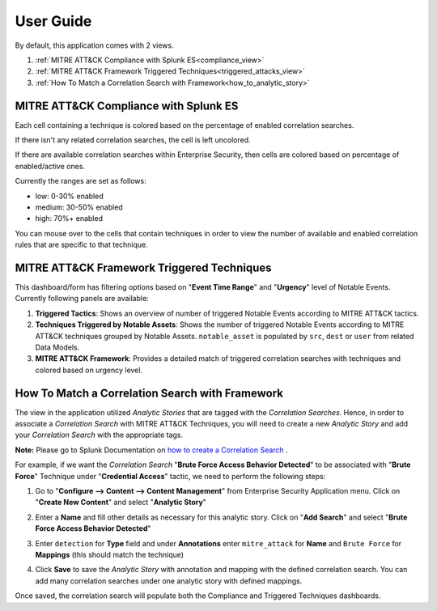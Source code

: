 .. _userguide:


**********
User Guide
**********

By default, this application comes with 2 views.

1. :ref:`MITRE ATT&CK Compliance with Splunk ES<compliance_view>`

2. :ref:`MITRE ATT&CK Framework Triggered Techniques<triggered_attacks_view>`

3. :ref:`How To Match a Correlation Search with Framework<how_to_analytic_story>`

.. _compliance_view:

MITRE ATT&CK Compliance with Splunk ES
======================================


Each cell containing a technique is colored based on the percentage of enabled correlation searches.

If there isn't any related correlation searches, the cell is left uncolored.

If there are available correlation searches within Enterprise Security, then cells are colored based on percentage of enabled/active ones.

Currently the ranges are set as follows:

* low: 0-30% enabled
* medium: 30-50% enabled
* high: 70%+ enabled


You can mouse over to the cells that contain techniques in order to view the number of available and enabled correlation rules that are specific to that technique.
  .. image:: _static/mitreapp_setup3.png


.. _triggered_attacks_view:

MITRE ATT&CK Framework Triggered Techniques
===========================================

This dashboard/form has filtering options based on "**Event Time Range**" and "**Urgency**" level of Notable Events.  Currently following panels are available:

1. **Triggered Tactics**: Shows an overview of number of triggered Notable Events according to MITRE ATT&CK tactics.

2. **Techniques Triggered by Notable Assets**: Shows the number of triggered Notable Events according to MITRE ATT&CK techniques grouped by Notable Assets.  ``notable_asset`` is populated by ``src``, ``dest`` or ``user`` from related Data Models.

3. **MITRE ATT&CK Framework**: Provides a detailed match of triggered correlation searches with techniques and colored based on urgency level.

.. image:: _static/mitreapp_attack1.png

.. _how_to_analytic_story:

How To Match a Correlation Search with Framework
================================================

The view in the application utilized *Analytic Stories* that are tagged with the *Correlation Searches*.  Hence, in order to associate a *Correlation Search* with MITRE ATT&CK Techniques, you will need to create a new *Analytic Story* and add your *Correlation Search* with the appropriate tags.

**Note:** Please go to Splunk Documentation on `how to create a Correlation Search <https://docs.splunk.com/Documentation/ES/latest/Admin/Createcorrelationsearches>`_ .

For example, if we want the *Correlation Search* "**Brute Force Access Behavior Detected**" to be associated with "**Brute Force**" Technique under "**Credential Access**" tactic, we need to perform the following steps:

1. Go to "**Configure --> Content --> Content Management**" from Enterprise Security Application menu.  Click on "**Create New Content**" and select "**Analytic Story**"

.. image:: _static/analyticstory1.png

2. Enter a **Name** and fill other details as necessary for this analytic story.  Click on "**Add Search**" and select "**Brute Force Access Behavior Detected**"

.. image:: _static/analyticstory2.png

.. image:: _static/analyticstory3.png

3. Enter ``detection`` for **Type** field and under **Annotations** enter ``mitre_attack`` for **Name** and ``Brute Force`` for **Mappings** (this should match the technique)

.. image:: _static/analyticstory4.png

4. Click **Save** to save the *Analytic Story* with annotation and mapping with the defined correlation search.  You can add many correlation searches under one analytic story with defined mappings.

Once saved, the correlation search will populate both the Compliance and Triggered Techniques dashboards.
